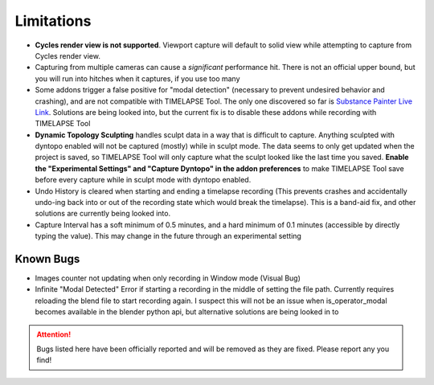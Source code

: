 Limitations
===========
* **Cycles render view is not supported**. Viewport capture will default to solid view while attempting to capture from Cycles render view.
* Capturing from multiple cameras can cause a *significant* performance hit. There is not an official upper bound, but you will run into hitches when it captures, if you use too many
* Some addons trigger a false positive for "modal detection" (necessary to prevent undesired behavior and crashing), and are not compatible with TIMELAPSE Tool. The only one discovered so far is `Substance Painter Live Link <https://xolotlstudio.gumroad.com/l/fTRFN>`_. Solutions are being looked into, but the current fix is to disable these addons while recording with TIMELAPSE Tool
* **Dynamic Topology Sculpting** handles sculpt data in a way that is difficult to capture. Anything sculpted with dyntopo enabled will not be captured (mostly) while in sculpt mode. The data seems to only get updated when the project is saved, so TIMELAPSE Tool will only capture what the sculpt looked like the last time you saved. **Enable the "Experimental Settings" and "Capture Dyntopo" in the addon preferences** to make TIMELAPSE Tool save before every capture while in sculpt mode with dyntopo enabled.
* Undo History is cleared when starting and ending a timelapse recording (This prevents crashes and accidentally undo-ing back into or out of the recording state which would break the timelapse). This is a band-aid fix, and other solutions are currently being looked into.
* Capture Interval has a soft minimum of 0.5 minutes, and a hard minimum of 0.1 minutes (accessible by directly typing the value). This may change in the future through an experimental setting

Known Bugs
----------
* Images counter not updating when only recording in Window mode (Visual Bug)
* Infinite "Modal Detected" Error if starting a recording in the middle of setting the file path. Currently requires reloading the blend file to start recording again. I suspect this will not be an issue when is_operator_modal becomes available in the blender python api, but alternative solutions are being looked in to

.. attention::
    Bugs listed here have been officially reported and will be removed as they are fixed. Please report any you find!